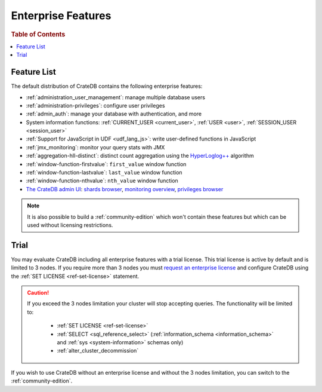 .. _enterprise_features:

===================
Enterprise Features
===================

.. rubric:: Table of Contents

.. contents::
   :local:

Feature List
============

The default distribution of CrateDB contains the following enterprise features:


- :ref:`administration_user_management`: manage multiple database users
- :ref:`administration-privileges`: configure user privileges
- :ref:`admin_auth`: manage your database with authentication, and
  more
- System information functions: :ref:`CURRENT_USER <current_user>`,
  :ref:`USER <user>`, :ref:`SESSION_USER <session_user>`
- :ref:`Support for JavaScript in UDF <udf_lang_js>`: write user-defined
  functions in JavaScript
- :ref:`jmx_monitoring`: monitor your query stats with JMX
- :ref:`aggregation-hll-distinct`: distinct count aggregation using the
  `HyperLoglog++`_ algorithm
- :ref:`window-function-firstvalue`: ``first_value`` window function
- :ref:`window-function-lastvalue`: ``last_value`` window function
- :ref:`window-function-nthvalue`: ``nth_value`` window function
- `The CrateDB admin UI`_: `shards browser`_, `monitoring overview`_,
  `privileges browser`_


.. note::

   It is also possible to build a :ref:`community-edition` which won't contain
   these features but which can be used without licensing restrictions.

.. _enterprise_trial:

Trial
=====

You may evaluate CrateDB including all enterprise features with a trial
license. This trial license is active by default and is limited to 3 nodes. If
you require more than 3 nodes you must `request an enterprise license`_  and
configure CrateDB using the :ref:`SET LICENSE <ref-set-license>` statement.

.. CAUTION::

   If you exceed the 3 nodes limitation your cluster will stop accepting
   queries. The functionality will be limited to:

    - :ref:`SET LICENSE <ref-set-license>`

    - :ref:`SELECT <sql_reference_select>` (:ref:`information_schema
      <information_schema>` and :ref:`sys <system-information>` schemas only)

    - :ref:`alter_cluster_decommission`

If you wish to use CrateDB without an enterprise license and without the 3
nodes limitation, you can switch to the :ref:`community-edition`.

.. _enterprise license: https://crate.io/products/cratedb-editions/
.. _HyperLogLog++: https://research.google.com/pubs/pub40671.html
.. _monitoring overview: https://crate.io/docs/clients/admin-ui/en/latest/monitoring.html
.. _privileges browser: https://crate.io/docs/clients/admin-ui/en/latest/privileges.html
.. _request an enterprise license: https://crate.io/pricing/#contactsales
.. _shards browser: https://crate.io/docs/clients/admin-ui/en/latest/shards.html#shards
.. _The CrateDB admin UI: https://crate.io/docs/clients/admin-ui/en/latest/index.html
